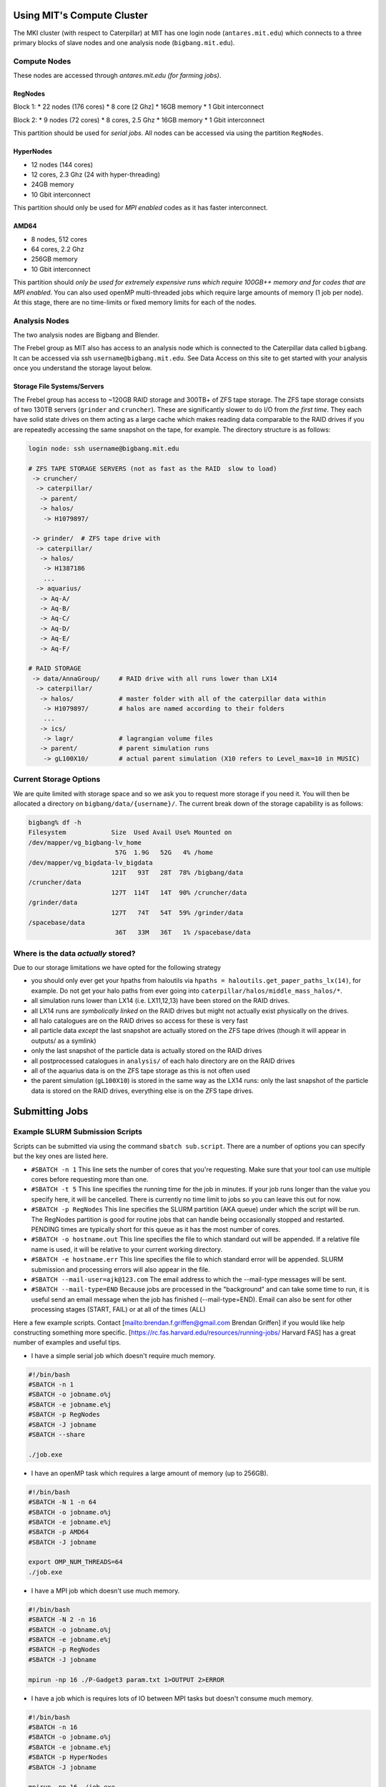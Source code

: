 Using MIT's Compute Cluster
========================

The MKI cluster (with respect to Caterpillar) at MIT has one login node
(``antares.mit.edu``) which connects to a three primary blocks of slave
nodes and one analysis node (``bigbang.mit.edu``).

.. raw:: html

   <center>

.. raw:: html

   </center>

Compute Nodes
--------------------------------------------------------

These nodes are accessed through  `antares.mit.edu (for farming jobs)`.

RegNodes
~~~~~~~~

Block 1: \* 22 nodes (176 cores) \* 8 core [2 Ghz] \* 16GB memory \* 1
Gbit interconnect

Block 2: \* 9 nodes (72 cores) \* 8 cores, 2.5 Ghz \* 16GB memory \* 1
Gbit interconnect

This partition should be used for *serial jobs*. All nodes can be
accessed via using the partition ``RegNodes``.

HyperNodes
~~~~~~~~~~

-  12 nodes (144 cores)
-  12 cores, 2.3 Ghz (24 with hyper-threading)
-  24GB memory
-  10 Gbit interconnect

This partition should only be used for *MPI enabled* codes as it has
faster interconnect.

AMD64
~~~~~

-  8 nodes, 512 cores
-  64 cores, 2.2 Ghz
-  256GB memory
-  10 Gbit interconnect

This partition should *only be used for extremely expensive runs which
require 100GB++ memory and for codes that are MPI enabled*. You can also
used openMP multi-threaded jobs which require large amounts of memory (1
job per node). At this stage, there are no time-limits or fixed memory
limits for each of the nodes.

Analysis Nodes
--------------

The two analysis nodes are Bigbang and Blender.

The Frebel group as MIT also has access to an analysis node which is connected to the Caterpillar data called ``bigbang``. It can be accessed via ssh ``username@bigbang.mit.edu``. See Data Access on this site to get started with your analysis once you understand the storage layout below.

Storage File Systems/Servers
~~~~~~~~~~~~~~~~~~~~~~~~~~~~

The Frebel group has access to ~120GB RAID storage and 300TB+ of ZFS
tape storage. The ZFS tape storage consists of two 130TB servers
(``grinder`` and ``cruncher``). These are significantly slower to do I/O
from *the first time*. They each have solid state drives on them acting
as a large cache which makes reading data comparable to the RAID drives
if you are repeatedly accessing the same snapshot on the tape, for
example. The directory structure is as follows:

.. code:: bash

    login node: ssh username@bigbang.mit.edu

    # ZFS TAPE STORAGE SERVERS (not as fast as the RAID  slow to load)
     -> cruncher/
      -> caterpillar/
       -> parent/
       -> halos/
        -> H1079897/

     -> grinder/  # ZFS tape drive with 
      -> caterpillar/
       -> halos/
        -> H1387186
        ...
      -> aquarius/
       -> Aq-A/
       -> Aq-B/
       -> Aq-C/
       -> Aq-D/
       -> Aq-E/
       -> Aq-F/

    # RAID STORAGE
     -> data/AnnaGroup/     # RAID drive with all runs lower than LX14
      -> caterpillar/
       -> halos/            # master folder with all of the caterpillar data within
        -> H1079897/        # halos are named according to their folders
        ...
       -> ics/
        -> lagr/            # lagrangian volume files
       -> parent/           # parent simulation runs
        -> gL100X10/        # actual parent simulation (X10 refers to Level_max=10 in MUSIC)

Current Storage Options
--------------

We are quite limited with storage space and so we ask you to request
more storage if you need it. You will then be allocated a directory on
``bigbang/data/{username}/``. The current break down of the storage
capability is as follows:

.. code:: bash

    bigbang% df -h
    Filesystem            Size  Used Avail Use% Mounted on
    /dev/mapper/vg_bigbang-lv_home
                           57G  1.9G   52G   4% /home
    /dev/mapper/vg_bigdata-lv_bigdata
                          121T   93T   28T  78% /bigbang/data
    /cruncher/data
                          127T  114T   14T  90% /cruncher/data
    /grinder/data
                          127T   74T   54T  59% /grinder/data
    /spacebase/data
                           36T   33M   36T   1% /spacebase/data

Where is the data *actually* stored?
------------

Due to our storage limitations we have opted for the following strategy

-  you should only ever get your hpaths from haloutils via
   ``hpaths = haloutils.get_paper_paths_lx(14)``, for example. Do not
   get your halo paths from ever going into
   ``caterpillar/halos/middle_mass_halos/*``.
-  all simulation runs lower than LX14 (i.e. LX11,12,13) have been
   stored on the RAID drives.
-  all LX14 runs are *symbolically linked* on the RAID drives but might
   not actually exist physically on the drives.
-  all halo catalogues are on the RAID drives so access for these is
   very fast
-  all particle data *except* the last snapshot are actually stored on
   the ZFS tape drives (though it will appear in outputs/ as a symlink)
-  only the last snapshot of the particle data is actually stored on the
   RAID drives
-  all postprocessed catalogues in ``analysis/`` of each halo directory
   are on the RAID drives
-  all of the aquarius data is on the ZFS tape storage as this is not
   often used
-  the parent simulation (``gL100X10``) is stored in the same way as the
   LX14 runs: only the last snapshot of the particle data is stored on
   the RAID drives, everything else is on the ZFS tape drives.

Submitting Jobs
========================

Example SLURM Submission Scripts
--------------------------------

Scripts can be submitted via using the command ``sbatch sub.script``.
There are a number of options you can specify but the key ones are
listed here.

-  ``#SBATCH -n 1`` This line sets the number of cores that you're
   requesting. Make sure that your tool can use multiple cores before
   requesting more than one.

-  ``#SBATCH -t 5`` This line specifies the running time for the job in
   minutes. If your job runs longer than the value you specify here, it
   will be cancelled. There is currently no time limit to jobs so you
   can leave this out for now.

-  ``#SBATCH -p RegNodes`` This line specifies the SLURM partition (AKA
   queue) under which the script will be run. The RegNodes partition is
   good for routine jobs that can handle being occasionally stopped and
   restarted. PENDING times are typically short for this queue as it has
   the most number of cores.

-  ``#SBATCH -o hostname.out`` This line specifies the file to which
   standard out will be appended. If a relative file name is used, it
   will be relative to your current working directory.

-  ``#SBATCH -e hostname.err`` This line specifies the file to which
   standard error will be appended. SLURM submission and processing
   errors will also appear in the file.

-  ``#SBATCH --mail-user=ajk@123.com`` The email address to which the
   --mail-type messages will be sent.

-  ``#SBATCH --mail-type=END`` Because jobs are processed in the
   "background" and can take some time to run, it is useful send an
   email message when the job has finished (--mail-type=END). Email can
   also be sent for other processing stages (START, FAIL) or at all of
   the times (ALL)

Here a few example scripts. Contact [mailto:brendan.f.griffen@gmail.com
Brendan Griffen] if you would like help constructing something more
specific. [https://rc.fas.harvard.edu/resources/running-jobs/ Harvard
FAS] has a great number of examples and useful tips.

-  I have a simple serial job which doesn't require much memory.

.. code:: bash

    #!/bin/bash
    #SBATCH -n 1
    #SBATCH -o jobname.o%j
    #SBATCH -e jobname.e%j
    #SBATCH -p RegNodes
    #SBATCH -J jobname
    #SBATCH --share

    ./job.exe

-  I have an openMP task which requires a large amount of memory (up to
   256GB).

.. code:: bash

    #!/bin/bash
    #SBATCH -N 1 -n 64
    #SBATCH -o jobname.o%j
    #SBATCH -e jobname.e%j
    #SBATCH -p AMD64
    #SBATCH -J jobname

    export OMP_NUM_THREADS=64
    ./job.exe

-  I have a MPI job which doesn't use much memory.

.. code:: bash

    #!/bin/bash
    #SBATCH -N 2 -n 16
    #SBATCH -o jobname.o%j
    #SBATCH -e jobname.e%j
    #SBATCH -p RegNodes
    #SBATCH -J jobname

    mpirun -np 16 ./P-Gadget3 param.txt 1>OUTPUT 2>ERROR

-  I have a job which is requires lots of IO between MPI tasks but
   doesn't consume much memory.

.. code:: bash

    #!/bin/bash
    #SBATCH -n 16
    #SBATCH -o jobname.o%j
    #SBATCH -e jobname.e%j
    #SBATCH -p HyperNodes
    #SBATCH -J jobname

    mpirun -np 16 ./job.exe

-  I have a MPI job which requires a very large amount of memory.

.. code:: bash

    #!/bin/bash
    #SBATCH -n 128
    #SBATCH -o jobname.o%j
    #SBATCH -e jobname.e%j
    #SBATCH -p RegNodes
    #SBATCH -J jobname

    mpirun -np 128 ./job.exe

Visualizing Cluster Usage
-------------------------

The cluster now can be visualized interactively. Just type ``> sview``
in the command prompt on antares.mit.edu and you'll see the an
infographic.

Alternatively, you can use Ganglia which can be found here:
http://antares.mit.edu/ganglia/

SLURM Status & Error Help
-------------------------

Status Messages
~~~~~~~~~~~~~~~

When you type ``squeue -u username`` you should see a shortened version
of one of the following (e.g. PD for PENDING). You can also see these in
the ``sview``.

-  ``PENDING`` Job is awaiting a slot suitable for the requested
   resources. Jobs with high resource demands may spend significant time
   PENDING.

-  ``RUNNING`` Job is running.

-  | ``COMPLETED``
   | Job has finished and the command(s) have returned successfully
     (i.e. exit code 0).

-  | ``CANCELLED``
   | Job has been terminated by the user or administrator using scancel.

-  | ``FAILED``
   | Job finished with an exit code other than 0.

Error Messages
~~~~~~~~~~~~~~

-  | ``JOB <jobid> CANCELLED AT <time> DUE TO TIME LIMIT``
   | You did not specify enough time in your batch submission script.
     The -t option sets time in minutes, or can also take
     hours:minutes:seconds form (12:30:00 for 12.5 hours)

-  | ``Job <jobid> exceeded <mem> memory limit, being killed``
   | Your job is attempting to use more memory than you've requested for
     it. Either increase the amount of memory requested by ``--mem`` or
     ``--mem-per-cpu`` or, if possible, reduce the amount your
     application is trying to use. For example, many Java programs set
     heap space using the ``-Xmx`` JVM option. This could potentially be
     reduced.

-  | ``slurm_receive_msg: Socket timed out on send/recv operation``
   | This message indicates a failure of the SLURM controller. Though
     there are many possible explanations, it is generally due to an
     overwhelming number of jobs being submitted, or, occasionally,
     finishing simultaneously. If you want to figure out if SLURM is
     working use the ``sdiag`` command. ``sdiag`` should respond quickly
     in these situations and give you an idea as to what the scheduler
     is up to.

-  ``JOB <jobid> CANCELLED AT <time> DUE TO NODE FAILURE`` This message
   may arise for a variety of reasons, but it indicates that the host on
   which your job was running can no longer be contacted by SLURM.

Again, see the `Harvard FAS SLURM
website <https://rc.fas.harvard.edu/resources/running-jobs/>`__ for
extra information and help.

